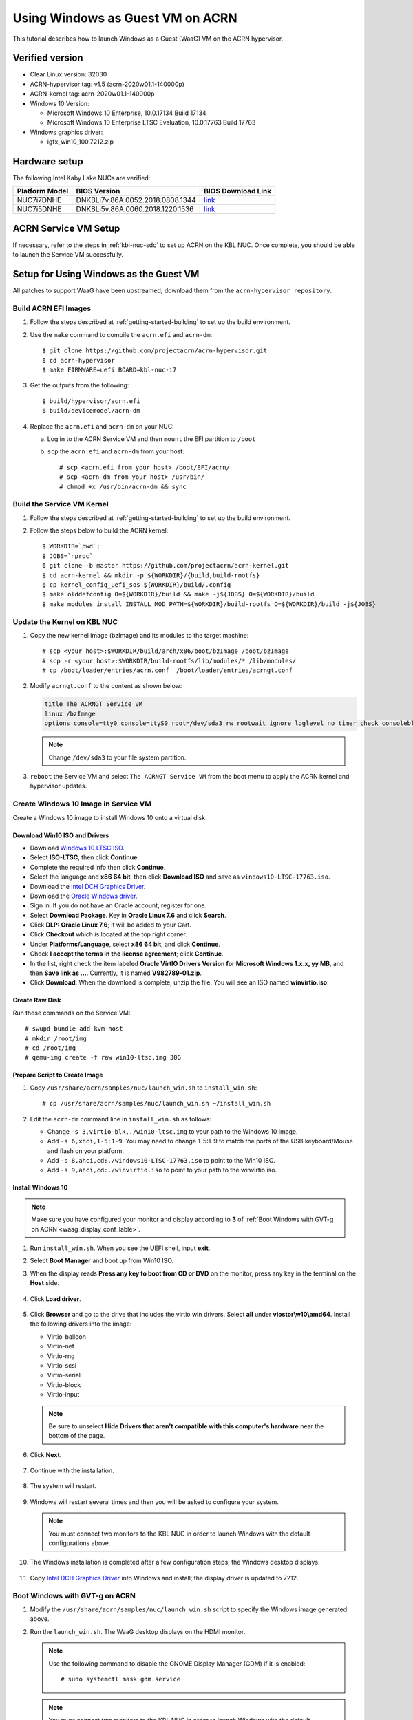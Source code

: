 .. _using_windows_as_uos:


Using Windows as Guest VM on ACRN
#################################
This tutorial describes how to launch Windows as a Guest (WaaG) VM on the
ACRN hypervisor.

Verified version
****************
* Clear Linux version: 32030
* ACRN-hypervisor tag: v1.5 (acrn-2020w01.1-140000p)
* ACRN-kernel tag: acrn-2020w01.1-140000p
* Windows 10 Version:

  - Microsoft Windows 10 Enterprise, 10.0.17134 Build 17134
  - Microsoft Windows 10 Enterprise LTSC Evaluation, 10.0.17763 Build 17763

* Windows graphics driver:

  - igfx_win10_100.7212.zip

Hardware setup
**************
The following Intel Kaby Lake NUCs are verified:

.. csv-table::
   :header: "Platform Model", "BIOS Version", "BIOS Download Link"

   "NUC7i7DNHE", "DNKBLi7v.86A.0052.2018.0808.1344", "`link <https://downloadcenter.intel.com/download/28886?v=t>`__"
   "NUC7i5DNHE", "DNKBLi5v.86A.0060.2018.1220.1536", "`link <https://downloadcenter.intel.com/download/28885?v=t>`__"

ACRN Service VM Setup
*********************
If necessary, refer to the steps in :ref:`kbl-nuc-sdc` to set up ACRN on the
KBL NUC. Once complete, you should be able to launch the Service VM
successfully.

Setup for Using Windows as the Guest VM
***************************************
All patches to support WaaG have been upstreamed; download them from the
``acrn-hypervisor repository``.

Build ACRN EFI Images
=====================
#. Follow the steps described at :ref:`getting-started-building` to set up the build environment.
#. Use the ``make`` command to compile the ``acrn.efi`` and ``acrn-dm``::

   $ git clone https://github.com/projectacrn/acrn-hypervisor.git
   $ cd acrn-hypervisor
   $ make FIRMWARE=uefi BOARD=kbl-nuc-i7

#. Get the outputs from the following::

   $ build/hypervisor/acrn.efi
   $ build/devicemodel/acrn-dm

#. Replace the ``acrn.efi`` and ``acrn-dm`` on your NUC:

   a. Log in to the ACRN Service VM and then ``mount`` the EFI partition to ``/boot``
   #. ``scp`` the ``acrn.efi`` and ``acrn-dm`` from your host::

      # scp <acrn.efi from your host> /boot/EFI/acrn/
      # scp <acrn-dm from your host> /usr/bin/
      # chmod +x /usr/bin/acrn-dm && sync

Build the Service VM Kernel
===========================
#. Follow the steps described at :ref:`getting-started-building` to set up
   the build environment.
#. Follow the steps below to build the ACRN kernel::

   $ WORKDIR=`pwd`;
   $ JOBS=`nproc`
   $ git clone -b master https://github.com/projectacrn/acrn-kernel.git
   $ cd acrn-kernel && mkdir -p ${WORKDIR}/{build,build-rootfs}
   $ cp kernel_config_uefi_sos ${WORKDIR}/build/.config
   $ make olddefconfig O=${WORKDIR}/build && make -j${JOBS} O=${WORKDIR}/build
   $ make modules_install INSTALL_MOD_PATH=${WORKDIR}/build-rootfs O=${WORKDIR}/build -j${JOBS}

Update the Kernel on KBL NUC
============================
#. Copy the new kernel image (bzImage) and its modules to the target machine::

   # scp <your host>:$WORKDIR/build/arch/x86/boot/bzImage /boot/bzImage
   # scp -r <your host>:$WORKDIR/build-rootfs/lib/modules/* /lib/modules/
   # cp /boot/loader/entries/acrn.conf  /boot/loader/entries/acrngt.conf

#. Modify ``acrngt.conf`` to the content as shown below:

   .. code-block:: none

      title The ACRNGT Service VM
      linux /bzImage
      options console=tty0 console=ttyS0 root=/dev/sda3 rw rootwait ignore_loglevel no_timer_check consoleblank=0 i915.nuclear_pageflip=1 i915.avail_planes_per_pipe=0x010101 i915.domain_plane_owners=0x011100001111 i915.enable_gvt=1 i915.enable_conformance_check=0 i915.enable_guc=0 hvlog=2M@0x1FE00000

   .. note:: Change ``/dev/sda3`` to your file system partition.

#. ``reboot`` the Service VM and select ``The ACRNGT Service VM`` from the
   boot menu to apply the ACRN kernel and hypervisor updates.

Create Windows 10 Image in Service VM
=====================================
Create a Windows 10 image to install Windows 10 onto a virtual disk.

Download Win10 ISO and Drivers
------------------------------
* Download `Windows 10 LTSC ISO <https://www.microsoft.com/en-us/evalcenter/evaluate-windows-10-enterprise>`_.
*  Select **ISO-LTSC**, then click **Continue**.
*  Complete the required info then click **Continue**.
*  Select the language and **x86 64 bit**, then click **Download ISO** and save as ``windows10-LTSC-17763.iso``.

* Download the `Intel DCH Graphics Driver <https://downloadmirror.intel.com/29074/a08/igfx_win10_100.7212.zip>`_.

* Download the `Oracle Windows driver <https://edelivery.oracle.com/osdc/faces/SoftwareDelivery>`_.
*  Sign in. If you do not have an Oracle account, register for one.
*  Select **Download Package**. Key in **Oracle Linux 7.6** and click **Search**.
*  Click **DLP: Oracle Linux 7.6**; it will be added to your Cart.
*  Click **Checkout** which is located at the top right corner.
*  Under **Platforms/Language**, select **x86 64 bit**, and click **Continue**.
*  Check **I accept the terms in the license agreement**; click **Continue**.
*  In the list, right check the item labeled **Oracle VirtIO Drivers Version for Microsoft Windows 1.x.x, yy MB**, and then **Save link as ...**.  Currently, it is named **V982789-01.zip**.
*  Click **Download**. When the download is complete, unzip the file. You will see an ISO named **winvirtio.iso**.

Create Raw Disk
---------------
Run these commands on the Service VM::

   # swupd bundle-add kvm-host
   # mkdir /root/img
   # cd /root/img
   # qemu-img create -f raw win10-ltsc.img 30G

Prepare Script to Create Image
-------------------------------

#. Copy ``/usr/share/acrn/samples/nuc/launch_win.sh`` to ``install_win.sh``::

   # cp /usr/share/acrn/samples/nuc/launch_win.sh ~/install_win.sh


#. Edit the ``acrn-dm`` command line in ``install_win.sh`` as follows:

   - Change ``-s 3,virtio-blk,./win10-ltsc.img`` to your path to the Windows 10 image.

   - Add ``-s 6,xhci,1-5:1-9``. You may need to change 1-5:1-9 to match the ports of the USB keyboard/Mouse and flash on your platform.

   - Add ``-s 8,ahci,cd:./windows10-LTSC-17763.iso`` to point to the Win10 ISO.

   - Add ``-s 9,ahci,cd:./winvirtio.iso`` to point to your path to the winvirtio iso.

Install Windows 10
------------------
.. note:: Make sure you have configured your monitor and display according to **3** of
      :ref:`Boot Windows with GVT-g on ACRN <waag_display_conf_lable>`.

#. Run ``install_win.sh``. When you see the UEFI shell, input **exit**.

#. Select **Boot Manager** and boot up from Win10 ISO.

#. When the display reads **Press any key to boot from CD or DVD** on the monitor, press any key in the terminal on the
   **Host** side.

   .. figure:: images/windows_install_1.png
      :align: center

   .. figure:: images/windows_install_2.png
      :align: center

   .. figure:: images/windows_install_3.png
      :align: center

#. Click **Load driver**.

   .. figure:: images/windows_install_4.png
      :align: center

#. Click **Browser** and go to the drive that includes the virtio win
   drivers. Select **all** under **viostor\\w10\\amd64**. Install the
   following drivers into the image:

   - Virtio-balloon
   - Virtio-net
   - Virtio-rng
   - Virtio-scsi
   - Virtio-serial
   - Virtio-block
   - Virtio-input

   .. note:: Be sure to unselect **Hide Drivers that aren't compatible with this computer's hardware** near the bottom of the page.

   .. figure:: images/windows_install_5.png
      :align: center

#. Click **Next**.

   .. figure:: images/windows_install_6.png
      :align: center

#. Continue with the installation.

   .. figure:: images/windows_install_7.png
      :align: center

#. The system will restart.

   .. figure:: images/windows_install_8.png
      :align: center

#. Windows will restart several times and then you will be asked to configure your system.

   .. figure:: images/windows_install_9.png
      :align: center

   .. note:: You must connect two monitors to the KBL NUC in order to launch Windows with the default configurations above.

#. The Windows installation is completed after a few configuration steps; the Windows desktop displays.

   .. figure:: images/windows_install_10.png
      :align: center


#. Copy `Intel DCH Graphics Driver <https://downloadmirror.intel.com/29074/a08/igfx_win10_100.7212.zip>`_ into Windows and install; the display driver is updated to 7212.

.. _waag_display_conf_lable:

Boot Windows with GVT-g on ACRN
===============================
#. Modify the ``/usr/share/acrn/samples/nuc/launch_win.sh`` script to specify the Windows image generated above.

#. Run the ``launch_win.sh``. The WaaG desktop displays on the HDMI monitor.

   .. note:: Use the following command to disable the GNOME Display Manager (GDM) if it is enabled::

      # sudo systemctl mask gdm.service

   .. note:: You must connect two monitors to the KBL NUC in order to launch
      Windows with the default configurations above. The second monitor must
      include the Weston desktop. If you have set up Weston in the Service
      VM, follow the steps in :ref:`skl-nuc-gpu-passthrough` to set up
      Weston as the desktop environment in the Service VM to
      experience Windows with the AcrnGT local display feature.


ACRN Windows verified feature list
**********************************

.. csv-table::
   :header: "Items", "Details", "Status"

    "IO Devices", "Virtio block as the boot device", "Working"
                , "AHCI as the boot device",         "Working"
                , "AHCI cdrom",                      "Working"
                , "Virtio network",                  "Working"
                , "Virtio input - mouse",            "Working"
                , "Virtio input - keyboard",         "Working"
                , "GOP & VNC remote display",        "Working"
    "GVT-g",      "GVT-g without local display",     "Working with 3D benchmark"
           ,      "GVT-g  with local display",       "Working with 3D benchmark"
    "Tools",      "WinDbg",                          "Working"
    "Test cases", "Install Windows 10 from scratch", "OK"
                , "Windows reboot",                  "OK"
                , "Windows shutdown",                "OK"
    "Built-in Apps", "Microsoft Edge",               "OK"
                   , "Maps",                         "OK"
                   , "Microsoft Store",              "OK"
                   , "3D Viewer",                    "OK"

Known Limitations
*****************
* The cursor is not visible with the GVG-g local display.

Explanation for acrn-dm popular command lines
*********************************************

.. note:: You can use these acrn-dm command lines according to your real requirements.

* *-s 3,ahci,hd:/root/img/win10.img*:
  This is the hard disk onto which to install Windows 10.
  Make sure that the slot ID 3 points to your win10 img path.

* *-s 4,virtio-net,tap0*:
  This is for the network virtualization.

* *-s 5,fbuf,tcp=0.0.0.0:5900,w=800,h=600*:
  This opens a port 5900 on the Service VM which can be connected to via vncviewer.

* *-s 6,virtio-input,/dev/input/event4*:
  This is to passthrough the mouse/keyboard to Windows via virtio.
  Change ``event4`` accordingly. Use the following command to check
  the event node on your Service VM::

   <To get the input event of mouse>
   # cat /proc/bus/input/devices | grep mouse

* *-s 7,ahci,cd:/root/img/Windows10.iso*:
  This is the IOS image used to install Windows 10. It appears as a cdrom
  device. Make sure that the slot ID 7 points to your win10 ISO path.

* *-s 8,ahci,cd:/root/img/winvirtio.iso*:
  This is cdrom device to install the virtio Windows driver. Make sure it points to your VirtIO ISO path.

* *-s 9,passthru,0/14/0*:
  This is to passthrough USB controller to Windows.
  You may need to change 0/14/0 to match the bdf of the USB controller on
  your platform.

* *--ovmf /usr/share/acrn/bios/OVMF.fd*:
  Make sure it points to your OVMF binary path.

Secure boot enabling
********************
Refer to the steps in :ref:`How-to-enable-secure-boot-for-windows` for
secure boot enabling.

Activate Windows 10
********************
If you are using a trial version of Windows 10, you may find that some apps and features do not work or that Windows 10 automatically gets shut down by the Windows licensing monitoring service. To avoid these issues, obtain a licensed version of Windows.

For Windows 10 activation steps, refer to "`Activate Windows 10 <https://support.microsoft.com/en-us/help/12440/windows-10-activate>`__"

